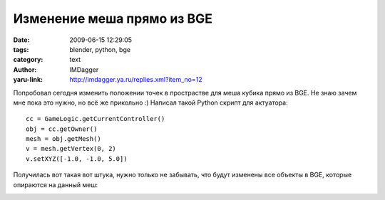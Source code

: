 Изменение меша прямо из BGE
===========================
:date: 2009-06-15 12:29:05
:tags: blender, python, bge
:category: text
:author: IMDagger
:yaru-link: http://imdagger.ya.ru/replies.xml?item_no=12

Попробовал сегодня изменить положении точек в прострастве для меша
кубика прямо из BGE. Не знаю зачем мне пока это нужно, но всё же
прикольно :) Написал такой Python скрипт для актуатора:

::

    cc = GameLogic.getCurrentController()
    obj = cc.getOwner()
    mesh = obj.getMesh()
    v = mesh.getVertex(0, 2)
    v.setXYZ([-1.0, -1.0, 5.0])

.. class:: text-center

|image0|

Получилась вот такая вот штука, нужно только не забывать, что будут
изменены все объекты в BGE, которые опираются на данный меш:

.. class:: text-center

|image1|

.. |image0| image:: http://img-fotki.yandex.ru/get/3603/imdagger.0/0_c57c_68396e5b_L
   :target: http://fotki.yandex.ru/users/imdagger/view/50556/
.. |image1| image:: http://img-fotki.yandex.ru/get/3505/imdagger.0/0_c57e_36a2edd7_L
   :target: http://fotki.yandex.ru/users/imdagger/view/50558/
